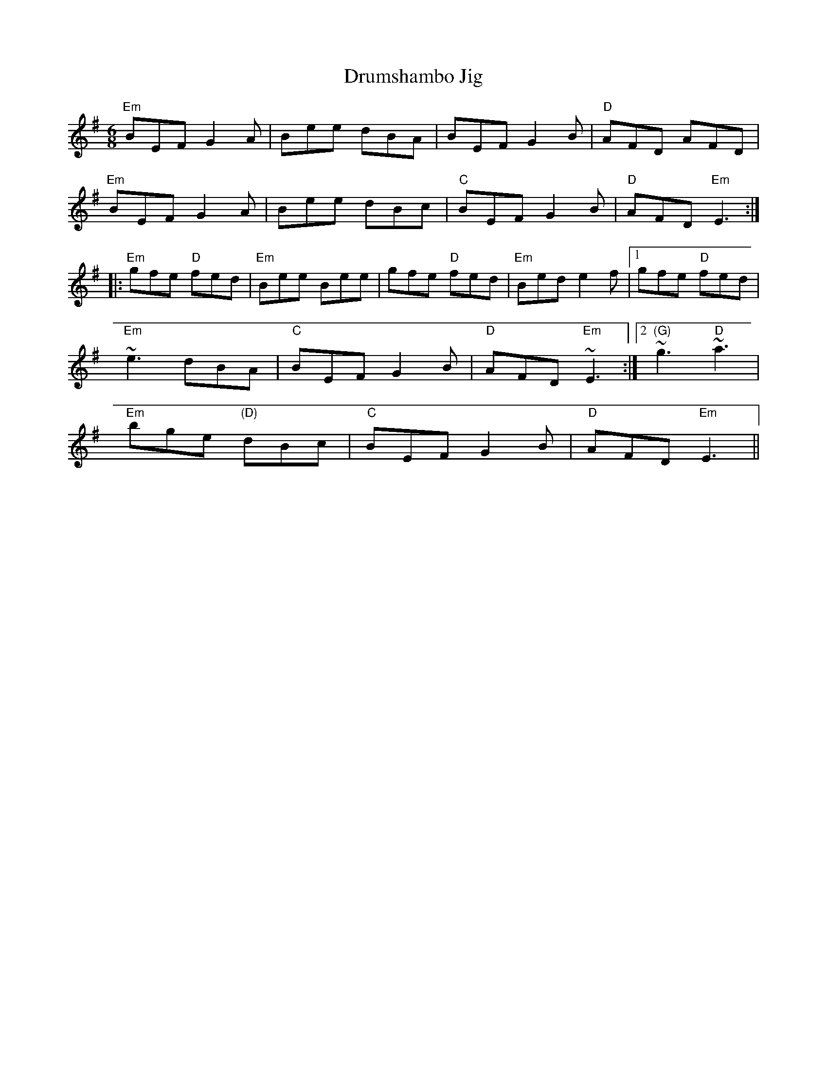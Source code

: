 X:227
T:Drumshambo Jig
M:6/8
L:1/8
F:http://blackrosetheband.googlepages.com/ABCTUNES.ABC May 2009
R:Jig
K:Em
"Em"BEF G2A|Bee dBA|BEF G2B|"D"AFD AFD|
"Em"BEF G2A|Bee dBc|"C"BEF G2B|"D"AFD "Em"E3:|
|:"Em"gfe "D"fed|"Em"Bee Bee|gfe "D"fed|"Em"Bed e2f|1 gfe "D"fed|
"Em"~e3 dBA|"C"BEF G2B|"D"AFD "Em"~E3:|2 "(G)"~g3 "D"~a3|
"Em"bge "(D)"dBc|"C"BEF G2B|"D"AFD "Em"E3||
